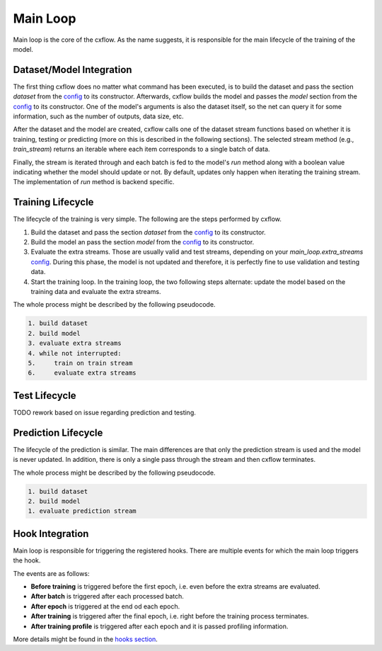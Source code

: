 Main Loop
*********

Main loop is the core of the cxflow.
As the name suggests, it is responsible for the main lifecycle of the training of the model.

Dataset/Model Integration
=========================

The first thing cxflow does no matter what command has been executed, is to build the dataset
and pass the section `dataset` from the `config <config.html>`_ to its constructor.
Afterwards, cxflow builds the model and passes the `model` section from the
`config <config.html>`_ to its constructor.
One of the model's arguments is also the dataset itself, so the net can query
it for some information, such as the number of outputs, data size, etc.

After the dataset and the model are created, cxflow calls one of the dataset stream functions
based on whether it is training, testing or predicting (more on this is described in the following
sections).
The selected stream method (e.g., `train_stream`) returns an iterable where each
item corresponds to a single batch of data.

Finally, the stream is iterated through and each batch is fed to the model's `run` method along
with a boolean value indicating whether the model should update or not.
By default, updates only happen when iterating the training stream.
The implementation of `run` method is backend specific.

Training Lifecycle
==================

The lifecycle of the training is very simple. The following are the steps performed by cxflow.

#. Build the dataset and pass the section `dataset` from the `config <config.html>`_ to its constructor.
#. Build the model an pass the section `model` from the `config <config.html>`_ to its constructor.
#. Evaluate the extra streams. Those are usually valid and test streams, depending on 
   your `main_loop.extra_streams` `config <config.html>`_.
   During this phase, the model is not updated and therefore, it is perfectly fine
   to use validation and testing data.
#. Start the training loop.
   In the training loop, the two following steps alternate: update the model based on the training data
   and evaluate the extra streams.

The whole process might be described by the following pseudocode.

.. code-block:: bash

    1. build dataset
    2. build model
    3. evaluate extra streams
    4. while not interrupted:
    5.     train on train stream
    6.     evaluate extra streams

Test Lifecycle
====================

TODO rework based on issue regarding prediction and testing.

Prediction Lifecycle
====================

The lifecycle of the prediction is similar.
The main differences are that only the prediction stream is used and the model is never updated.
In addition, there is only a single pass through the stream and then cxflow terminates.

The whole process might be described by the following pseudocode.

.. code-block:: bash

    1. build dataset
    2. build model
    1. evaluate prediction stream

Hook Integration
================

Main loop is responsible for triggering the registered hooks.
There are multiple events for which the main loop triggers the hook.

The events are as follows:

- **Before training** is triggered before the first epoch, i.e. even before the extra streams are evaluated.
- **After batch** is triggered after each processed batch.
- **After epoch** is triggered at the end od each epoch.
- **After training** is triggered after the final epoch, i.e. right before the training process terminates.
- **After training profile** is triggered after each epoch and it is passed profiling information.

More details might be found in the `hooks section <hook.html>`_.
